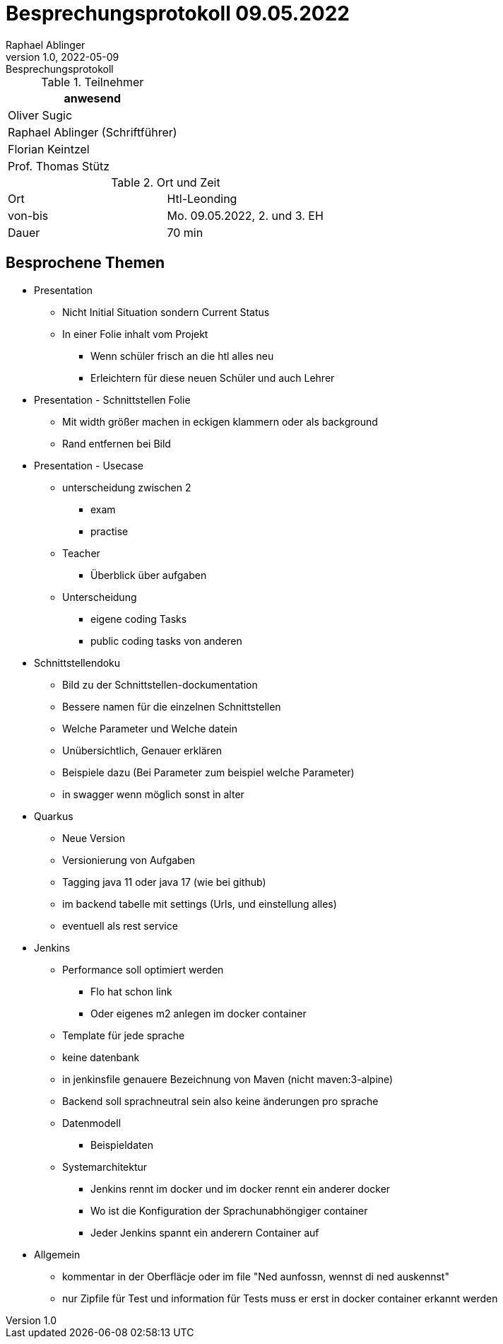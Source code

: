 = Besprechungsprotokoll 09.05.2022
Raphael Ablinger
1.0, 2022-05-09: Besprechungsprotokoll
ifndef::imagesdir[:imagesdir: images]
:icons: font
//:sectnums:    // Nummerierung der Überschriften / section numbering
//:toc: left

//Need this blank line after ifdef, don't know why...
ifdef::backend-html5[]

// https://fontawesome.com/v4.7.0/icons/
endif::backend-html5[]


.Teilnehmer
|===
|anwesend


| Oliver Sugic

| Raphael Ablinger (Schriftführer)

| Florian Keintzel

| Prof. Thomas Stütz
|===

.Ort und Zeit
[cols=2*]
|===
|Ort
|Htl-Leonding

|von-bis
|Mo. 09.05.2022, 2. und 3. EH
|Dauer
|70 min
|===



== Besprochene Themen

* Presentation
** Nicht Initial Situation sondern Current Status
** In einer Folie inhalt vom Projekt
*** Wenn schüler frisch an die htl alles neu
*** Erleichtern für diese neuen Schüler und auch Lehrer

* Presentation - Schnittstellen Folie
** Mit width größer machen in eckigen klammern oder als background
** Rand entfernen bei Bild

* Presentation - Usecase
** unterscheidung zwischen 2
*** exam
*** practise
** Teacher
*** Überblick über aufgaben

** Unterscheidung
*** eigene coding Tasks
*** public coding tasks von anderen


* Schnittstellendoku
** Bild zu der Schnittstellen-dockumentation
** Bessere namen für die einzelnen Schnittstellen
** Welche Parameter und Welche datein
** Unübersichtlich, Genauer erklären
** Beispiele dazu (Bei Parameter zum beispiel welche Parameter)
** in swagger wenn möglich sonst in alter


* Quarkus
** Neue Version
** Versionierung von Aufgaben
** Tagging java 11 oder java 17 (wie bei github)
** im backend tabelle mit settings (Urls, und einstellung alles)
** eventuell als rest service

* Jenkins
** Performance soll optimiert werden
*** Flo hat schon link
*** Oder eigenes m2 anlegen im docker container
** Template für jede sprache
** keine datenbank
** in jenkinsfile genauere Bezeichnung von Maven (nicht maven:3-alpine)

** Backend soll sprachneutral sein also keine änderungen pro sprache

** Datenmodell
*** Beispieldaten

** Systemarchitektur
*** Jenkins rennt im docker und im docker rennt ein anderer docker
*** Wo ist die Konfiguration der Sprachunabhöngiger container
*** Jeder Jenkins spannt ein anderern Container auf

* Allgemein
** kommentar in der Oberfläcje oder im file
    "Ned aunfossn, wennst di ned auskennst"
** nur Zipfile für Test und information für Tests muss er erst in
docker container erkannt werden